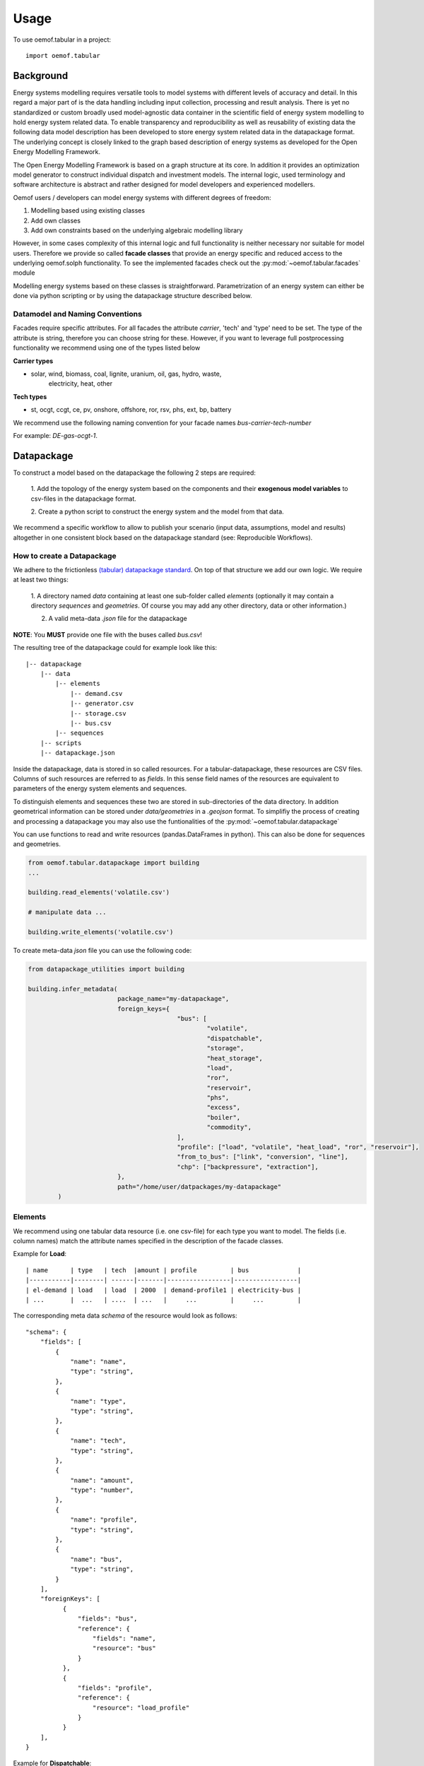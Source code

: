 =====
Usage
=====

To use oemof.tabular in a project::

	import oemof.tabular


Background
=============

Energy systems modelling requires versatile tools to model systems with
different levels of accuracy and detail. In this regard a major part of
is the data handling including input collection, processing and result analysis.
There is yet no standardized or custom broadly used model-agnostic data container
in the scientific field of energy system modelling to hold energy system
related data. To enable transparency and reproducibility as well as reusability
of existing data the following data model description has been developed to
store energy system related data in the datapackage format. The underlying
concept is closely linked to the graph based description of energy systems as
developed for the Open Energy Modelling Framework.

The Open Energy Modelling Framework is based on a graph structure at its core.
In addition it provides an optimization model generator to construct individual
dispatch and investment models. The internal logic, used terminology and software
architecture is abstract and rather designed for model developers and
experienced modellers.

Oemof users / developers can model energy systems with different degrees
of freedom:

1. Modelling based using existing classes
2. Add own classes
3. Add own constraints based on the underlying algebraic modelling library

However, in some cases complexity of this internal logic and full functionality
is neither necessary nor suitable for model users. Therefore we provide
so called **facade classes** that provide an energy specific and reduced
access to the underlying oemof.solph functionality.
To see the implemented facades check out the :py:mod:`~oemof.tabular.facades`
module


Modelling energy systems based on these classes is straightforward.
Parametrization of an energy system can either be done via python scripting or
by using the datapackage structure described below.


Datamodel and Naming Conventions
----------------------------------

Facades require specific attributes. For all facades the attribute `carrier`,
'tech' and 'type' need to be set. The type of the attribute is string,
therefore you can choose string for these. However, if you want to leverage
full postprocessing functionality we recommend using one of the types listed below

**Carrier types**

* solar, wind, biomass, coal, lignite, uranium, oil, gas, hydro, waste,
	electricity, heat, other

**Tech types**

* st, ocgt, ccgt, ce, pv, onshore, offshore, ror, rsv, phs, ext, bp, battery

We recommend use the following naming convention for your facade names
`bus-carrier-tech-number`

For example: `DE-gas-ocgt-1`.


Datapackage
============
To construct a model based on the datapackage the following 2
steps are required:

	1. Add the topology of the energy system based on the components and their
	**exogenous model variables** to csv-files in the datapackage format.

	2. Create a python script to construct the energy system and the model from
	that data.


We recommend a specific workflow to allow to publish your scenario
(input data, assumptions, model and results) altogether in one consistent block
based on the datapackage standard (see: Reproducible Workflows).


How to create a Datapackage
-----------------------------

We adhere to the frictionless `(tabular) datapackage standard  <https://frictionlessdata.io/specs/tabular-data-package/>`_.
On top of that structure we add our own logic. We require at least two things:

	1. A directory named *data* containing at least one sub-folder called *elements*
	(optionally it may contain a directory *sequences* and *geometries*. Of
	course you may add any other directory, data or other information.)

	2. A valid meta-data `.json` file for the datapackage

**NOTE**: You **MUST** provide one file with the buses called `bus.csv`!

The resulting tree of the datapackage could for example look like this:

::

    |-- datapackage
        |-- data
            |-- elements
                |-- demand.csv
                |-- generator.csv
                |-- storage.csv
                |-- bus.csv
            |-- sequences
        |-- scripts
        |-- datapackage.json

Inside the datapackage, data is stored in so called resources. For a
tabular-datapackage, these resources are CSV files. Columns of such
resources are referred to as *fields*. In this sense field names of the
resources are equivalent to parameters of the energy system elements and
sequences.

To distinguish elements and sequences these two are stored in sub-directories of
the data directory. In addition geometrical information can be stored under
`data/geometries` in a `.geojson` format. To simplifiy the process of creating
and processing a datapackage you may
also use the funtionalities of the :py:mod:`~oemof.tabular.datapackage`

You can use functions to read and write resources (pandas.DataFrames in python).
This can also be done for sequences and geometries.

.. code-block:: python

		from oemof.tabular.datapackage import building
		...

		building.read_elements('volatile.csv')

		# manipulate data ...

		building.write_elements('volatile.csv')


To create meta-data `json` file you can use the following code:


.. code-block:: python

		from datapackage_utilities import building

		building.infer_metadata(
					package_name="my-datapackage",
					foreign_keys={
							"bus": [
								"volatile",
								"dispatchable",
								"storage",
								"heat_storage",
								"load",
								"ror",
								"reservoir",
								"phs",
								"excess",
								"boiler",
								"commodity",
							],
							"profile": ["load", "volatile", "heat_load", "ror", "reservoir"],
							"from_to_bus": ["link", "conversion", "line"],
							"chp": ["backpressure", "extraction"],
					},
					path="/home/user/datpackages/my-datapackage"
			)


Elements
--------

We recommend using one tabular data resource (i.e. one csv-file) for each
type you want to model. The fields (i.e. column names) match the attribute
names specified in the description of the facade classes.

Example for **Load**:

::

	| name      | type   | tech  |amount | profile         | bus             |
	|-----------|--------| ------|-------|-----------------|-----------------|
	| el-demand | load   | load  | 2000  | demand-profile1 | electricity-bus |
	| ...       |  ...   | ....  | ...   |     ...         |     ...         |


The corresponding meta data `schema` of the resource would look as follows:

::

        "schema": {
            "fields": [
                {
                    "name": "name",
                    "type": "string",
                },
                {
                    "name": "type",
                    "type": "string",
                },
                {
                    "name": "tech",
                    "type": "string",
                },
                {
                    "name": "amount",
                    "type": "number",
                },
                {
                    "name": "profile",
                    "type": "string",
                },
                {
                    "name": "bus",
                    "type": "string",
                }
            ],
            "foreignKeys": [
                  {
                      "fields": "bus",
                      "reference": {
                          "fields": "name",
                          "resource": "bus"
                      }
                  },
                  {
                      "fields": "profile",
                      "reference": {
                          "resource": "load_profile"
                      }
                  }
            ],
        }

Example for **Dispatchable**:

::

	| name  | type         | capacity | capacity_cost   | bus             | marginal_cost |
	|-------|--------------|----------|-----------------|-----------------|---------------|
	| gen   | dispatchable | null     | 800             | electricity-bus | 75            |
	| ...   |     ...      |    ...   |     ...         |     ...         |  ...          |


Sequences
----------
A resource stored under
*/sequences* should at leat contain the field `timeindex` with the following
standard format ISO 8601, i.e. `YYYY-MM-DDTHH:MM:SS`.

Example:

::

	| timeindex        |  load-profile1   |  load-profile2   |
	|------------------|------------------|------------------|
	| 2016-01-01T00:00 |     0.1          |      0.05        |
	| 2016-01-01T01:00 |     0.2          |      0.1         |


The schema for resource `load_profile` stored under `sequences/load_profile.csv`
would be described as follows:

::

    "schema": {
        "fields": [
            {
                "name": "timeindex",
                "type": "datetime",
            },
            {
                "name": "load-profile1",
                "type": "number",
            },
            {
                "name": "load-profile2",
                "type": "number",
            }
        ]
    }

Foreign Keys
=============

Parameter types are specified in the (json) meta-data file corresponding
to the data. In addition foreign keys can be specified to link elements
entries to elements stored in other resources (for example buses or
sequences).

To reference the *name* field of a resource with the bus elements
(bus.csv, resource name: bus) the following FK should be set in the
element resource:

::

    "foreignKeys": [
      {
        "fields": "bus",
        "reference": {
          "fields": "name",
          "resource": "bus"
        }
      }
    ]

This structure can also be used to reference sequences, i.e. for the
field *profile* of a resource, the reference can be set like this:

::

    "foreignKeys": [
      {
        "fields": "profile",
        "reference": {
          "resource": "generator_profile"
        }
      }
    ]

In contrast to the above example, where the foreign keys points to a
special field, in this case references are resolved by looking at the
field names in the generators-profile resource.

**NOTE: This usage breaks with the datapackage standard and creates
non-valid resources.**


Scripting
=========================
Currently the only way to construct a model and compute it is by using the
`oemof.solph` library. As described above, you can simply use the command line
tool on your created datapackage. However, you may also use the `facades.py`
module and write your on application.

Just read the `.json` file to create an `solph.EnergySystem` object from the
datapackage. Based on this you can create the model, compute it and process
the results.

.. code-block:: python

    from oemof.solph import EnergySystem, Model
    from renpass.facades import Load, Dispatchable, Bus

    es = EnergySystem.from_datapackage(
        'datapackage.json',
        attributemap={
            Demand: {"demand-profiles": "profile"}},
        typemap={
            'load': Load,
            'dispatchable': Dispatchable,
            'bus': Bus})

    m = Model(es)
    m.solve()


**Note**: You may use the `attributemap` to map your your field names to facade
class attributes. In addition you may also use different names for types in your
datapackage and map those to the facade classes (use `typemap` attribute for
this)

Write results
--------------

For writing results you either use the `oemof.outputlib` functionalities or
/ and the oemof tabular specific postprocessing functionalities of this
package.

Reproducible Workflows
=======================

To produce reproducible results we recommend setting up a folder strucutre
as follows:

::

	|-- model
		|-- environment
			|--requirements.txt
		|-- raw-data
		|-- scenarios
			|--scenario1.toml
			|--scenatio2.toml
			|-- ...
		|-- scripts
			|--create_input_data.py
			|--compute.py
			|-- ...
		|-- results
			|--scenario1
				|--input
				|--output
			 |-- scenario2
				|--input
				|--ouput


The `raw-data` directory contains all input data files required to build the
input datapckages for your modelling. The `scenatios` directory allows you
to specify different scenarios and describe them in a basic way.  The scripts
inside the `scripts` directory will build input data for your scenarios from the
`.toml` files and the raw-data. In addition the script to compute the models
can be stored there.

Of course the structure may be adapted to your needs. However you should
provide all this data when publishing results.

Debugging
=============

Debugging can sometimes be tricky, here are some things you might want to
consider:

Components do not end up in the model
---------------------------------------

	* Does the data resource (i.e. csv-file) for your components exist in the
	  `datapackage.json` file
	* Did you set the `attributemap` and `typemap` arguments of the
	  `EnergySystem.from_datapackge()` method correctly? Make sure all classes
	  with their types are present.

Cast errors when reading a datapackage
-----------------------------------------

	* Does the column order match the order of fields in the (tabular) data
	  resource?
	* Does the type match the types in of the columns (i.e. for integer, obviously
	  only integer values should be in the respective column)


OEMOF related errors
--------------------------

If you encounter errors from oemof, the objects are not instantiated correctly
which may happen if something of the following is wrong in your metadata file.


* Errors regarding the non-int type like this one:

	.. code-block:: python

	  ...
	  self.flows[o, i].nominal_value)
	  TypeError: can't multiply sequence by non-int of type 'float'


	Check your type(s) in the `datapackage.json` file. If meta-data are inferred types
	might be string instead of number or integer which most likely causes such an error.

* Profiles for volatile and load components

	.. code-block:: python

	  ...
	  ValueError: Cannot fix flow value to None.
	  Please set the actual_value attribute of the flow


	This error is likely to occur if your foreign keys are set correctly but
	the name in the field `profile` of your `volatilel.csv` resource does not match
	any name inside the `volatile_profile.csv` file, i.e. the profile is not found
	where it is looked for.


	Another possible source of error might be the missing values in your
	sequences files. Check these files for NaNs.



Solver and pyomo related errors
-------------------------------

If you encounter an error for writing a lp-file, you might want to check if
your foreign-keys are set correctly. In particular for resources with fk's for
sequences. If this is missing, you will get unsupported operation string and
numeric. This will unfortunately only happen on the pyomo level currently.

Also the following error might occure:

	.. code-block:: python

		...
		File "/home/admin/projects/oemof-tabular/venv/lib/python3.6/site-packages/pyomo/repn/plugins/cpxlp.py", line 849, in _print_model_LP
	 	% (_no_negative_zero(vardata_ub)))
		TypeError: must be real number, not str

This message may indicate that fields in your datapackage that should be numeric
are actually of type string. While pyomo seems sometimes still to be fine with
this, solvers are not. Here also check your meta data types and the data. Most
likely this happens if meta data is inferred from the data and fields with numeric
values are left empty which will yield a string type for this field.
